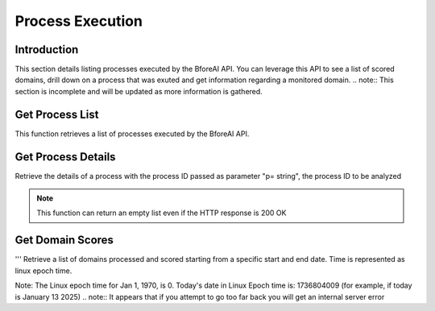 .. _process_execution:

===============
Process Execution
===============

.. _introduction:

Introduction
------------

This section details listing processes executed by the BforeAI API.  You can leverage this API to see a list of scored domains, drill down on a process that was exuted and get information regarding a monitored domain.
.. note:: This section is incomplete and will be updated as more information is gathered.

.. _get_process_list:

Get Process List
----------------

This function retrieves a list of processes executed by the BforeAI API.

.. _get_process_details:

Get Process Details
-------------------

Retrieve the details of a process with the process ID passed as parameter "p= string", the process ID to be analyzed

.. note:: This function can return an empty list even if the HTTP response is 200 OK

.. _get_domain_scores:

Get Domain Scores
-----------------

''' Retrieve a list of domains processed and scored starting from a specific start and end date.
Time is represented as linux epoch time.

Note: The Linux epoch time for Jan 1, 1970, is 0.
Today's date in Linux Epoch time is: 1736804009 (for example, if today is January 13 2025)
.. note:: It appears that if you attempt to go too far back you will get an internal server error

